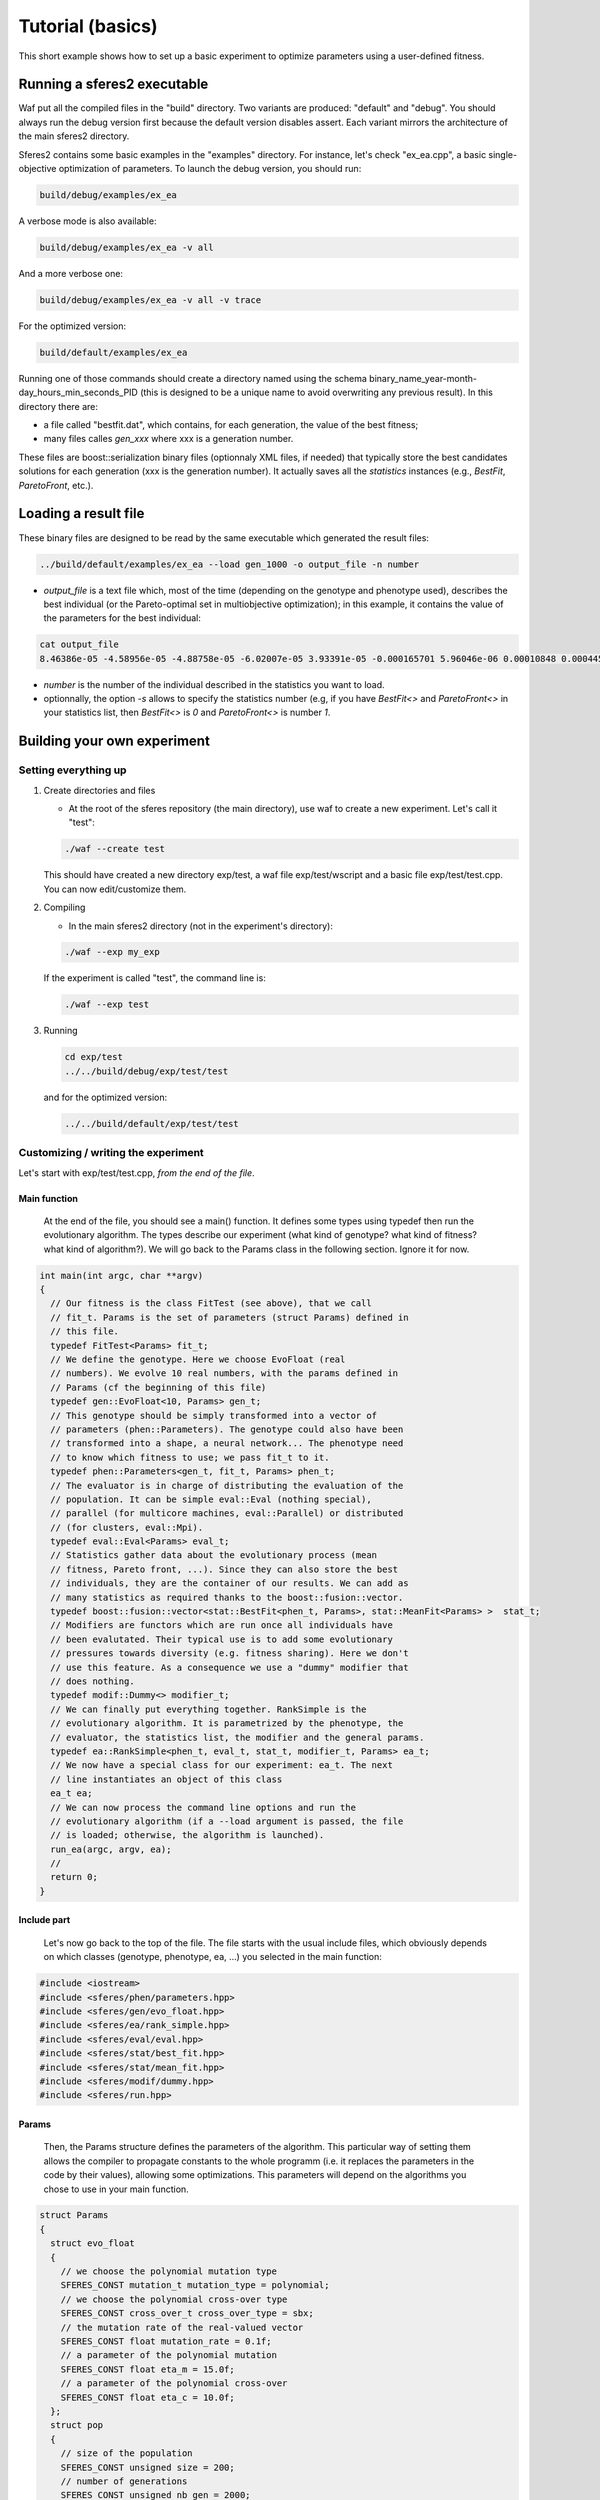 Tutorial (basics)
=================
.. highlight:: c++

This short example shows how to set up a basic experiment to optimize
parameters using a user-defined fitness.

Running a sferes2 executable
----------------------------

Waf put all the compiled files in the "build" directory. Two variants
are produced: "default" and "debug". You should always run the debug
version first because the default version disables assert. Each variant
mirrors the architecture of the main sferes2 directory.

Sferes2 contains some basic examples in the "examples" directory. For
instance, let's check "ex_ea.cpp", a basic single-objective
optimization of parameters. To launch the debug version, you should run:

.. code:: shell

    build/debug/examples/ex_ea

A verbose mode is also available:

.. code:: shell

    build/debug/examples/ex_ea -v all

And a more verbose one:

.. code:: shell

    build/debug/examples/ex_ea -v all -v trace

For the optimized version:

.. code:: shell

    build/default/examples/ex_ea

Running one of those commands should create a directory named using the
schema binary_name_year-month-day_hours_min_seconds_PID (this is designed to be a unique name to avoid overwriting any previous result). In this directory there are:

-  a file called "bestfit.dat", which contains, for each generation, the
   value of the best fitness;
-  many files calles `gen_xxx` where xxx is a generation number.

These files are boost::serialization binary files (optionnaly XML files, if needed) that typically store the best candidates solutions for each generation (xxx is the generation number). It actually saves all the `statistics` instances (e.g., `BestFit`, `ParetoFront`, etc.).


Loading a result file
---------------------

These binary files are designed to be read by the same executable which generated the result files:

.. code:: shell

    ../build/default/examples/ex_ea --load gen_1000 -o output_file -n number

-  `output_file` is a text file which, most of the time (depending
   on the genotype and phenotype used), describes the best individual
   (or the Pareto-optimal set in multiobjective optimization); in this
   example, it contains the value of the parameters for the best
   individual:

.. code:: shell

    cat output_file
    8.46386e-05 -4.58956e-05 -4.88758e-05 -6.02007e-05 3.93391e-05 -0.000165701 5.96046e-06 0.00010848 0.000445843 -0.000101328 

- `number` is the number of the individual described in the statistics you want to load.

- optionnally, the option `-s` allows to specify the statistics number (e.g, if you have `BestFit<>` and `ParetoFront<>` in your statistics list, then `BestFit<>` is `0` and `ParetoFront<>` is number `1`.

Building your own experiment
----------------------------

Setting everything up
~~~~~~~~~~~~~~~~~~~~~

#. Create directories and files

   -  At the root of the sferes repository (the main directory), use waf
      to create a new experiment. Let's call it "test":

   .. code:: shell

       ./waf --create test

   This should have created a new directory exp/test, a waf file
   exp/test/wscript and a basic file exp/test/test.cpp. You can now
   edit/customize them.

#. Compiling

   -  In the main sferes2 directory (not in the experiment's directory):

   .. code:: shell

       ./waf --exp my_exp

   If the experiment is called "test", the command line is:

   .. code:: shell

       ./waf --exp test

#. Running

   .. code:: shell

       cd exp/test
       ../../build/debug/exp/test/test

   and for the optimized version:

   .. code:: shell

       ../../build/default/exp/test/test

Customizing / writing the experiment
~~~~~~~~~~~~~~~~~~~~~~~~~~~~~~~~~~~~

Let's start with exp/test/test.cpp, *from the end of the file*.

Main function
^^^^^^^^^^^^^^ 

   At the end of the file, you should see a main() function. It defines
   some types using typedef then run the evolutionary algorithm. The
   types describe our experiment (what kind of genotype? what kind of
   fitness? what kind of algorithm?). We will go back to the Params
   class in the following section. Ignore it for now.

.. code:: c++

       int main(int argc, char **argv)
       {
         // Our fitness is the class FitTest (see above), that we call
         // fit_t. Params is the set of parameters (struct Params) defined in
         // this file.
         typedef FitTest<Params> fit_t;
         // We define the genotype. Here we choose EvoFloat (real
         // numbers). We evolve 10 real numbers, with the params defined in
         // Params (cf the beginning of this file)
         typedef gen::EvoFloat<10, Params> gen_t;
         // This genotype should be simply transformed into a vector of
         // parameters (phen::Parameters). The genotype could also have been
         // transformed into a shape, a neural network... The phenotype need
         // to know which fitness to use; we pass fit_t to it.
         typedef phen::Parameters<gen_t, fit_t, Params> phen_t;
         // The evaluator is in charge of distributing the evaluation of the
         // population. It can be simple eval::Eval (nothing special),
         // parallel (for multicore machines, eval::Parallel) or distributed
         // (for clusters, eval::Mpi).
         typedef eval::Eval<Params> eval_t;
         // Statistics gather data about the evolutionary process (mean
         // fitness, Pareto front, ...). Since they can also store the best
         // individuals, they are the container of our results. We can add as
         // many statistics as required thanks to the boost::fusion::vector.
         typedef boost::fusion::vector<stat::BestFit<phen_t, Params>, stat::MeanFit<Params> >  stat_t;
         // Modifiers are functors which are run once all individuals have
         // been evalutated. Their typical use is to add some evolutionary
         // pressures towards diversity (e.g. fitness sharing). Here we don't
         // use this feature. As a consequence we use a "dummy" modifier that
         // does nothing.
         typedef modif::Dummy<> modifier_t;
         // We can finally put everything together. RankSimple is the
         // evolutionary algorithm. It is parametrized by the phenotype, the
         // evaluator, the statistics list, the modifier and the general params.
         typedef ea::RankSimple<phen_t, eval_t, stat_t, modifier_t, Params> ea_t;
         // We now have a special class for our experiment: ea_t. The next
         // line instantiates an object of this class
         ea_t ea;
         // We can now process the command line options and run the
         // evolutionary algorithm (if a --load argument is passed, the file
         // is loaded; otherwise, the algorithm is launched).
         run_ea(argc, argv, ea);
         //
         return 0;
       }

Include part
^^^^^^^^^^^^

   Let's now go back to the top of the file. The file starts with the
   usual include files, which obviously depends on which classes
   (genotype, phenotype, ea, …) you selected in the main function:

.. code:: c++

       #include <iostream>
       #include <sferes/phen/parameters.hpp>
       #include <sferes/gen/evo_float.hpp>
       #include <sferes/ea/rank_simple.hpp>
       #include <sferes/eval/eval.hpp>
       #include <sferes/stat/best_fit.hpp>
       #include <sferes/stat/mean_fit.hpp>
       #include <sferes/modif/dummy.hpp>
       #include <sferes/run.hpp>

Params
^^^^^^

   Then, the Params structure defines the parameters of the algorithm.
   This particular way of setting them allows the compiler to propagate
   constants to the whole programm (i.e. it replaces the parameters in
   the code by their values), allowing some optimizations. This
   parameters will depend on the algorithms you chose to use in your
   main function.

.. code:: c++

       struct Params
       {
         struct evo_float
         {
           // we choose the polynomial mutation type
           SFERES_CONST mutation_t mutation_type = polynomial;
           // we choose the polynomial cross-over type
           SFERES_CONST cross_over_t cross_over_type = sbx;
           // the mutation rate of the real-valued vector
           SFERES_CONST float mutation_rate = 0.1f;
           // a parameter of the polynomial mutation
           SFERES_CONST float eta_m = 15.0f;
           // a parameter of the polynomial cross-over
           SFERES_CONST float eta_c = 10.0f;
         };
         struct pop
         {
           // size of the population
           SFERES_CONST unsigned size = 200;
           // number of generations
           SFERES_CONST unsigned nb_gen = 2000;
           // how often should the result file be written (here, each 5
           // generation)
           SFERES_CONST int dump_period = 5;
           // how many individuals should be created during the random
           // generation process?
           SFERES_CONST int initial_aleat = 1;
           // used by RankSimple to select the pressure
           SFERES_CONST float coeff = 1.1f;
           // the number of individuals which are kept from one generation to
           // another (elitism)
           SFERES_CONST float keep_rate = 0.6f;    
         };
         struct parameters
         {
           // maximum value of the phenotype parameters
           SFERES_CONST float min = -10.0f;
           // minimum value
           SFERES_CONST float max = 10.0f;
         };
       };

Fitness function
^^^^^^^^^^^^^^^^

   Last, it's time to write the fitness function. It's a special class
   with an "eval()" function which derives from fit::Fitness. It has to
   fill `this->_value` in single-objective optimization and
   this->_objs` in multiobjective optimization. In this example,
   we want to maximize :math:`-\sum_i p_i^4`, where :math:`p` is the
   individual's phenotype.

.. code:: c++

       SFERES_FITNESS(FitTest, sferes::fit::Fitness)
       {
        public:
         // indiv will have the type defined in the main (phen_t)
         template<typename Indiv>
           void eval(const Indiv& ind) 
         {
           float v = 0;
           for (unsigned i = 0; i < ind.size(); ++i)
             {
              float p = ind.data(i);
              v += p * p * p * p;
             }
           this->_value = -v;
         }
       };

It can also be useful to print a few things (debug, result, 3D graphics, additionnal information, etc.) **when we are in loading mode**. 
This is easily achieved like this:


.. code:: c++

       SFERES_FITNESS(FitTest, sferes::fit::Fitness)
       {
        public:
         // indiv will have the type defined in the main (phen_t)
         template<typename Indiv>
           void eval(const Indiv& ind) 
         {
           float v = 0;
           for (unsigned i = 0; i < ind.size(); ++i)
             {
              float p = ind.data(i);
              v += p * p * p * p;
             }
           this->_value = -v;
           // code specific to loading mode
           if (this->mode() == sferes::fit::view) {
              std::cout << "Value:" << this->_value << std::endl;
           }
         }
       };

You can now have a look at the `examples` directory.
